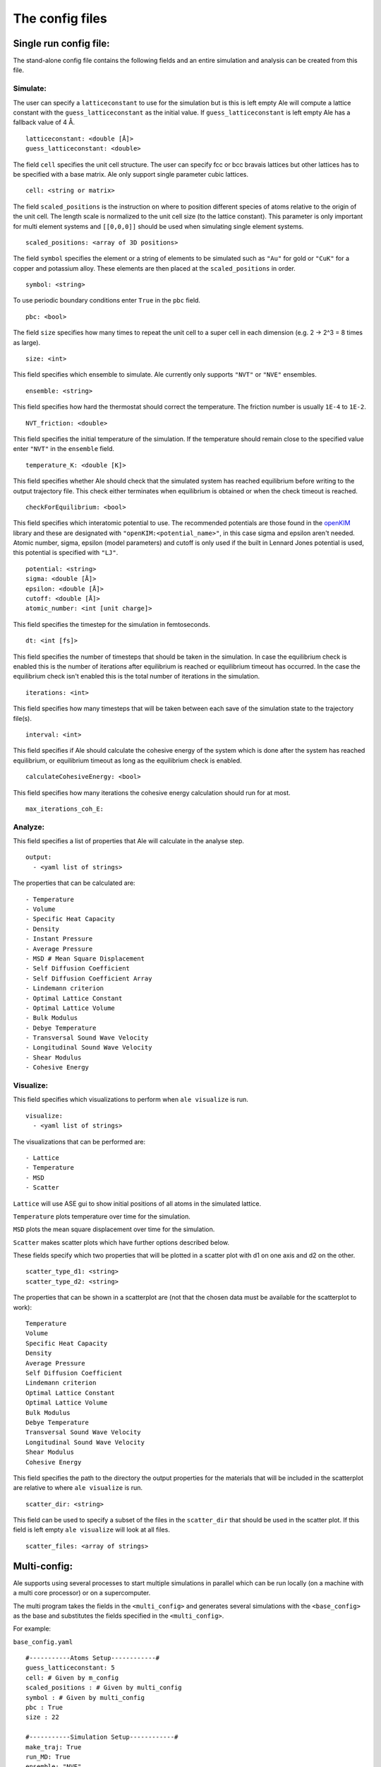 The config files
================

.. _openKIM: https://openkim.org/browse/models/by-species

Single run config file:
------------------------

The stand-alone config file contains the following fields and an entire simulation and
analysis can be created from this file.

Simulate:
*********

The user can specify a ``latticeconstant`` to use for the simulation but is this is left
empty Ale will compute a lattice constant with the ``guess_latticeconstant`` as the
initial value. If ``guess_latticeconstant`` is left empty Ale has a fallback value of 4
Å.
::

  latticeconstant: <double [Å]>
  guess_latticeconstant: <double>


The field ``cell`` specifies the unit cell structure. The user can specify fcc or bcc bravais
lattices but other lattices has to be specified with a base matrix. Ale only support single
parameter cubic lattices.
::

  cell: <string or matrix>


The field ``scaled_positions`` is the instruction on where to position different 
species of atoms relative to the
origin of the unit cell. The length scale is normalized to the unit cell size (to the lattice
constant). This parameter is only important for multi element systems and  ``[[0,0,0]]`` should
be used when simulating single element systems.
::

  scaled_positions: <array of 3D positions>


The field ``symbol`` specifies the element or a string of elements to be simulated such as ``"Au"`` for gold
or ``"CuK"`` for a copper and potassium alloy. These elements are then placed at the ``scaled_positions``
in order.
::

  symbol: <string>


To use periodic boundary conditions enter ``True`` in the ``pbc`` field.
::

  pbc: <bool>


The field ``size`` specifies how many times to repeat the unit cell to a super cell in each
dimension (e.g. 2 -> 2^3 = 8 times as large).
::

  size: <int>


This field specifies which ensemble to simulate. Ale currently only supports ``"NVT"`` or
``"NVE"`` ensembles.
::

  ensemble: <string>


This field specifies how hard the thermostat should correct the temperature. The friction
number is usually ``1E-4`` to ``1E-2``.
::

  NVT_friction: <double>


This field specifies the initial temperature of the simulation. If the temperature should
remain close to the specified value enter ``"NVT"`` in the ``ensemble`` field.
::

  temperature_K: <double [K]>


This field specifies whether Ale should check that the simulated system has reached equilibrium
before writing to the output trajectory file. This check either terminates when equilibrium is
obtained or when the check timeout is reached.
::

  checkForEquilibrium: <bool>


This field specifies which interatomic potential to use. The recommended potentials are those
found in the openKIM_ library and these are designated with ``"openKIM:<potential_name>"``, in
this case sigma and epsilon aren't needed. Atomic number, sigma, epsilon (model parameters)
and cutoff is only used if the built in Lennard Jones potential is used, this potential is
specified with ``"LJ"``.
::

  potential: <string>
  sigma: <double [Å]>
  epsilon: <double [Å]>
  cutoff: <double [Å]>
  atomic_number: <int [unit charge]>


This field specifies the timestep for the simulation in femtoseconds.
::

  dt: <int [fs]>


This field specifies the number of timesteps that should be taken in the simulation. In case
the equilibrium check is enabled this is the number of iterations after equilibrium is reached
or equilibrium timeout has occurred. In the case the equilibrium check isn't enabled this is the
total number of iterations in the simulation.
::

  iterations: <int>


This field specifies how many timesteps that will be taken between each save of the simulation
state to the trajectory file(s).
::

  interval: <int>


This field specifies if Ale should calculate the cohesive energy of the system which is done
after the system has reached equilibrium, or equilibrium timeout as long as the equilibrium
check is enabled.
::

  calculateCohesiveEnergy: <bool>


This field specifies how many iterations the cohesive energy calculation should run for at most.
::

  max_iterations_coh_E:


Analyze:
********

This field specifies a list of properties that Ale will calculate in the analyse step.
::

  output:
    - <yaml list of strings>


The properties that can be calculated are:
::

  - Temperature
  - Volume
  - Specific Heat Capacity
  - Density
  - Instant Pressure
  - Average Pressure
  - MSD # Mean Square Displacement
  - Self Diffusion Coefficient
  - Self Diffusion Coefficient Array
  - Lindemann criterion
  - Optimal Lattice Constant
  - Optimal Lattice Volume
  - Bulk Modulus
  - Debye Temperature
  - Transversal Sound Wave Velocity
  - Longitudinal Sound Wave Velocity
  - Shear Modulus
  - Cohesive Energy


Visualize:
**********

This field specifies which visualizations to perform when ``ale visualize`` is run.
::

  visualize:
    - <yaml list of strings>


The visualizations that can be performed are:
::

  - Lattice
  - Temperature
  - MSD
  - Scatter

``Lattice`` will use ASE gui to show initial positions of all atoms in the simulated lattice.

``Temperature`` plots temperature over time for the simulation.

``MSD`` plots the mean square displacement over time for the simulation.

``Scatter`` makes scatter plots which have further options described below.

These fields specify which two properties that will be plotted in a scatter plot with d1 on
one axis and d2 on the other.
::

  scatter_type_d1: <string>
  scatter_type_d2: <string>


The properties that can be shown in a scatterplot are (not that the chosen data must be available for the scatterplot to work):
::

  Temperature
  Volume
  Specific Heat Capacity
  Density
  Average Pressure
  Self Diffusion Coefficient
  Lindemann criterion
  Optimal Lattice Constant
  Optimal Lattice Volume
  Bulk Modulus
  Debye Temperature
  Transversal Sound Wave Velocity
  Longitudinal Sound Wave Velocity
  Shear Modulus
  Cohesive Energy


This field specifies the path to the directory the output properties for the materials that will
be included in the scatterplot are relative to where ``ale visualize`` is run.
::

  scatter_dir: <string>


This field can be used to specify a subset of the files in the ``scatter_dir`` that should
be used in the scatter plot. If this field is left empty ``ale visualize`` will look at all
files.
::

  scatter_files: <array of strings>


Multi-config:
-------------

Ale supports using several processes to start multiple simulations in parallel which can be
run locally (on a machine with a multi core processor) or on a supercomputer.

.. This is run using
.. ``multi`` command such as
.. ```
.. ale multi <multi_config> <output_dir> -c <base_config>
.. ```

The multi program takes the fields in the ``<multi_config>`` and generates several simulations
with the ``<base_config>`` as the base and substitutes the fields specified in the ``<multi_config>``.

For example:

``base_config.yaml``
::

  #-----------Atoms Setup------------#
  guess_latticeconstant: 5
  cell: # Given by m_config
  scaled_positions : # Given by multi_config
  symbol : # Given by multi_config
  pbc : True
  size : 22

  #-----------Simulation Setup------------#
  make_traj: True
  run_MD: True
  ensemble: "NVE"
  temperature_K : # Given by multi_config
  checkForEquilibrium : True
  potential: # Given by multi_config.yaml
  dt: 5 # simulation time step [fs]
  iterations: 5000
  interval: 50

  #-----------Analyse------------#
  output:
    - Temperature
    - Volume
    - Debye Temperature
    - Self Diffusion Coefficient
    - Density
    - Pressure
    - MSD
    - Self Diffusion Coefficient Array
    - Specific Heat Capacity
    - Lindemann criterion

  #-----------Visualize------------#
  visualize:
    - Temperature
    - Scatter
  scatter_type_d1: "Density"
  scatter_type_d2: "Specific Heat Capacity"
  scatter_files: []
  run_MSD_plot: False


``multi_config.yaml``
::

  elements:
    - ["AlCu", "CuZr"]

  potentials:
    AlCu: "openKIM:EAM_Dynamo_CaiYe_1996_AlCu__MO_942551040047_005"
    CuZr: "openKIM:EAM_Dynamo_BorovikovMendelevKing_2016_CuZr__MO_097471813275_000"
    default: "LJ"

  temperatures:
    AlCu: 17
    default: 600

  cells:
    CuZr: "BCC"
    default: "FCC"

  scaled_positions:
    AlCu: [[0, 0, 0], [0.17, 0.17, 0.17]]
    default: [[0, 0, 0], [0.5, 0.5, 0.5]]


With these input files ``ale multi`` will read the ``multi_config.yaml`` and create as many
simulations as there are entries in the ``elements`` list and substitute the fields in the
``base_config.yaml`` with the fields specified in the ``multi_config.yaml``. This allows the
user to specify certain configurations for certain simulations and have a default setting
in other cases to ease the configuration of a large number of simulations. The user can
also define default values by specifying a value in the corresponding field in the
``base_config.yaml``.

The fields map as follows:

================ ================
multi_config     base_config
================ ================
elements         element
temperatures     temperature_K
cells            cell
scaled_positions scaled_positions
================ ================

These two files will therefore create two simulations when run with ``ale multi``. One with an
aluminium and copper alloy at 17 K set in an FCC bravais lattice with the aluminium atoms placed
in the origin of the unit cell and repeated from there and copper atoms shifted inwards in
the cell and and repeated in an FCC bravais lattice from there. The other simulation will be
copper and zirconium placed in two BCC bravais lattices with the copper lattice beginning at
the origin and the zirconium lattice being shifted a half unit cell in all directions. All
of this will be simulated at 600 K.

